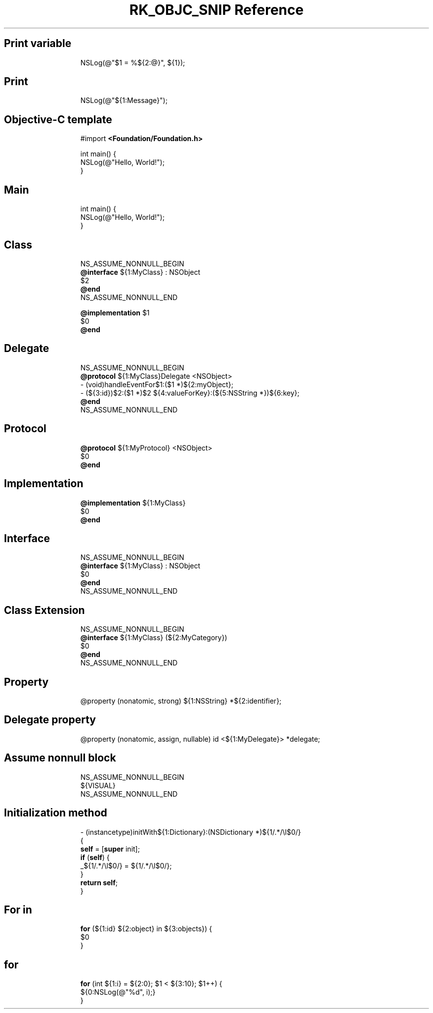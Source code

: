.\" Automatically generated by Pandoc 3.6.3
.\"
.TH "RK_OBJC_SNIP Reference" "" "" ""
.SH Print variable
.IP
.EX
NSLog(\[at]\[dq]$1 = %${2:\[at]}\[dq], ${1});
.EE
.SH Print
.IP
.EX
NSLog(\[at]\[dq]${1:Message}\[dq]);
.EE
.SH Objective\-C template
.IP
.EX
#import \f[B]<Foundation/Foundation.h>\f[R]

int main() {
    NSLog(\[at]\[dq]Hello, World!\[dq]);
}
.EE
.SH Main
.IP
.EX
int main() {
    NSLog(\[at]\[dq]Hello, World!\[dq]);
}
.EE
.SH Class
.IP
.EX
NS_ASSUME_NONNULL_BEGIN
\f[B]\[at]interface\f[R] ${1:MyClass} : NSObject
$2
\f[B]\[at]end\f[R]
NS_ASSUME_NONNULL_END

\f[B]\[at]implementation\f[R] $1
$0
\f[B]\[at]end\f[R]
.EE
.SH Delegate
.IP
.EX
NS_ASSUME_NONNULL_BEGIN
\f[B]\[at]protocol\f[R] ${1:MyClass}Delegate <NSObject>
\- (void)handleEventFor$1:($1 *)${2:myObject};
\- (${3:id})$2:($1 *)$2 ${4:valueForKey}:(${5:NSString *})${6:key};
\f[B]\[at]end\f[R]
NS_ASSUME_NONNULL_END
.EE
.SH Protocol
.IP
.EX
\f[B]\[at]protocol\f[R] ${1:MyProtocol} <NSObject>
$0
\f[B]\[at]end\f[R]
.EE
.SH Implementation
.IP
.EX
\f[B]\[at]implementation\f[R] ${1:MyClass}
$0
\f[B]\[at]end\f[R]
.EE
.SH Interface
.IP
.EX
NS_ASSUME_NONNULL_BEGIN
\f[B]\[at]interface\f[R] ${1:MyClass} : NSObject
$0
\f[B]\[at]end\f[R]
NS_ASSUME_NONNULL_END
.EE
.SH Class Extension
.IP
.EX
NS_ASSUME_NONNULL_BEGIN
\f[B]\[at]interface\f[R] ${1:MyClass} (${2:MyCategory})
$0
\f[B]\[at]end\f[R]
NS_ASSUME_NONNULL_END
.EE
.SH Property
.IP
.EX
\[at]property (nonatomic, strong) ${1:NSString} *${2:identifier};
.EE
.SH Delegate property
.IP
.EX
\[at]property (nonatomic, assign, nullable) id <${1:MyDelegate}> *delegate;
.EE
.SH Assume nonnull block
.IP
.EX
NS_ASSUME_NONNULL_BEGIN
${VISUAL}
NS_ASSUME_NONNULL_END
.EE
.SH Initialization method
.IP
.EX
\- (instancetype)initWith${1:Dictionary}:(NSDictionary *)${1/.*/\[rs]l$0/}
{
    \f[B]self\f[R] = [\f[B]super\f[R] init];
    \f[B]if\f[R] (\f[B]self\f[R]) {
        _${1/.*/\[rs]l$0/} = ${1/.*/\[rs]l$0/};
    }
    \f[B]return\f[R] \f[B]self\f[R];
}
.EE
.SH For in
.IP
.EX
\f[B]for\f[R] (${1:id} ${2:object} in ${3:objects}) {
    $0
}
.EE
.SH for
.IP
.EX
\f[B]for\f[R] (int ${1:i} = ${2:0}; $1 < ${3:10}; $1++) {
    ${0:NSLog(\[at]\[dq]%d\[dq], i);}
}
.EE
